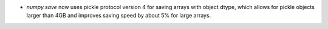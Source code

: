* `numpy.save` now uses pickle protocol version 4 for saving arrays with
  object dtype, which allows for pickle objects larger than 4GB and improves
  saving speed by about 5% for large arrays.
